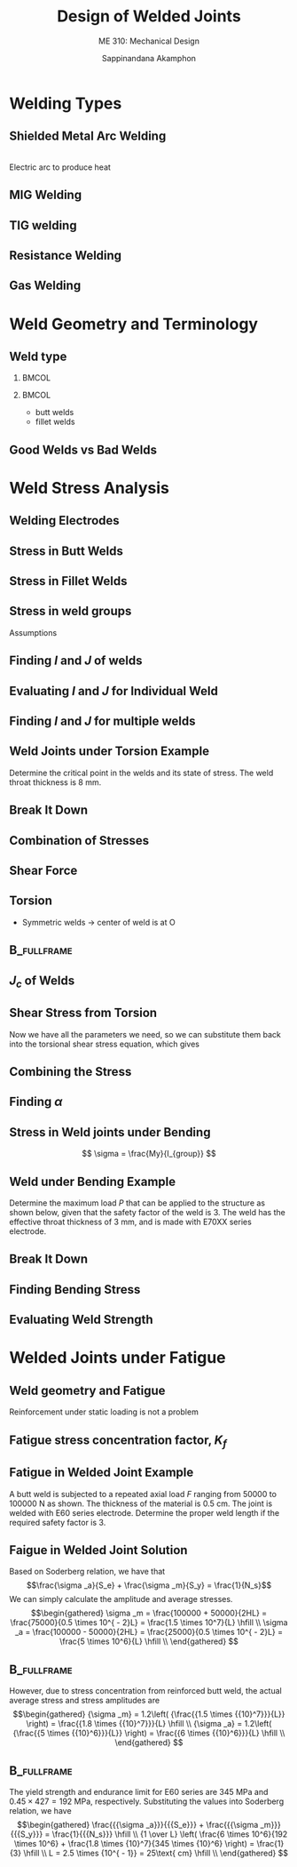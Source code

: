 #+TITLE: Design of Welded Joints
#+SUBTITLE: ME 310: Mechanical Design
#+AUTHOR: Sappinandana Akamphon

#+OPTIONS: toc:nil timestamp:nil H:2 title:t
#+OPTIONS: reveal_width:1280 reveal_height:1024
#+OPTIONS: reveal_single_file:t
#+REVEAL_THEME: sky
#+REVEAL_TRANS: slide
#+REVEAL_EXTRA_CSS: bearings.css

#+STARTUP: beamer
#+LATEX_CLASS: beamer
#+LATEX_CLASS_OPTIONS: [10pt, svgnames]
#+BEAMER_THEME: metropolis
#+LATEX_COMPILER: xelatex
#+BEAMER_HEADER: \usepackage{booktabs}
#+BEAMER_HEADER: \usepackage{pgfplots}
#+BEAMER_HEADER: \usepackage{multirow}
#+BEAMER_HEADER: \usepackage{smartdiagram}
#+BEAMER_HEADER: \pgfplotsset{compat=1.18}
#+BEAMER_HEADER: \definecolor{lightblue}{RGB}{180,220,255}
#+BEAMER_HEADER: \institute{Department of Mechanical Engineering, TSE}
#+BEAMER_HEADER: \date{}
#+BEAMER_HEADER: \usetikzlibrary{patterns,shapes,arrows}
#+BEAMER_HEADER: \AtBeginSection[]{\begin{frame}{Outline}\tableofcontents[currentsection]\end{frame}}

* Welding Types
** Shielded Metal Arc Welding
  \centering
  \includegraphics[width=0.75\textwidth]{pictures/shield-metal-arc-welding} \\
  Electric arc to produce heat

** MIG Welding
  \centering
  \includegraphics[width=0.5\textwidth]{pictures/gas-metal-arc-welding}
  \begin{itemize}
  \item uses consumable electrode
  \item simple to learn
  \item welds aluminum, nonferrous, and stainless steel
  \item expensive
  \item neat but difficult to troubleshoot
  \end{itemize}
  

** TIG welding
  \centering
  \includegraphics[width=0.7\textwidth]{pictures/gas-tungsten-arc-welding}
  \begin{itemize}
  \item nonconsumable electrode
  \item difficult to learn and troubleshoot
  \item welds almost all materials
  \item preferred welding in precision and fabrication industry
  \end{itemize}

** Resistance Welding
  \begin{columns}
    \column{0.6\textwidth}
    \centering
    \includegraphics[width=0.9\textwidth]{pictures/resistance-spot-welding}
    \column{0.4\textwidth}
    \begin{itemize}
    \item uses Joules heating ($i^2R$) to generate heat
    \item often require large current (1000 - 100000 A)
    \item widespread use in automotive industry
    \end{itemize}
  \end{columns}

** Gas Welding
  \centering
  \includegraphics[width=0.5\textwidth]{pictures/gas-welding}
  \begin{itemize}
  \item uses combustion (Acetylene + $O_2$) to generate heat
  \item slow but cheap
  \item mainly for maintenance purposes.
  \end{itemize}
  
* Weld Geometry and Terminology
** Weld type

*** :BMCOL:
:PROPERTIES:
:BEAMER_col: 0.7
:END:
      \begin{tikzpicture}[scale=0.5, >=stealth]
        \draw [fill=lightblue] (0,0) --++ (0:5) node(A){} --++ (120:1/cos{30}) node(B){} -- (0,1) -- cycle;
        \draw [fill=LightGrey] (A.center) -- (B.center) arc (120:60:1/cos{30}) node(C){} -- cycle;
        \draw [fill=lightblue] (10,0) node(E){} -- (A.center) -- (C.center) -- (10,1) node(F){} -- cycle;
        \draw [fill=lightblue] (0,1) --++ (45:3) --++ (0:4.42) node(D){} -- (B.center) -- cycle;
        \draw [fill=LightGrey] (B.center) -- (D.center) arc (120:60:1/cos{30}) -- (C.center) arc (60:120:1/cos{30});
        \draw [fill=lightblue, xshift=5.577cm] (0,1) --++ (45:3) --++ (0:4.42) node(G){} --++ (-135:3) -- cycle;
        \draw [fill=lightblue] (E.center) -- (F.center) -- (G.center) --++ (-90:1) -- cycle;
        % dimensioning
        \draw [|<->|] (0,0) ++ (180:0.3) --++ (90:1) node[midway, left]{$H$};
        \draw [|<->|] (B.center) ++ (180:0.5) --++ (45:3) node[midway, left]{$L$};
      \end{tikzpicture}
      \begin{tikzpicture}[scale=0.5, >=latex]
        \draw [fill=lightblue] (0,0) --++ (0:10) --++ (90:1) node(B){} --++ (180:10) node(A){} node[midway, xshift=-0.4cm](D){} node[midway, xshift=0.4cm](E){} -- cycle;
        \draw [fill=lightblue] (A.center) --++ (45:3) --++ (0:10) node(C){} -- (B.center) -- cycle;
        \draw [fill=lightblue] (B.center) -- (C.center) --++ (-90:1) --++ (-135:3) -- cycle;
        \draw [fill=lightblue] (D.center) --++ (90:5) node(F){} --++ (0:1.6) node(G){} -- (E.center) --cycle;
        \draw [fill=lightblue] (F.center) --++ (45:3) --++ (0:1.6) -- (G.center) -- cycle;
        \draw [fill=lightblue] (E.center) -- (G.center) --++ (45:3) --++ (-90:5) -- cycle;
        \draw [fill=LightGrey] (D.center) --++ (90:1) --++ (-1,-1) -- cycle;
        \draw [fill=LightGrey] (E.center) --++ (90:1) node(H){} --++ (1,-1) node(I){} -- cycle;
        \draw [fill=LightGrey] (H.center) --++ (45:3) --++ (1,-1) -- (I.center) -- cycle;
        % dimensioning
        \draw [|<->|] (E.center) ++ (-45:1) --++ (45:0.707) node[midway, above left]{$H$};
        \draw [|<->|] (I.center) ++ (0:1) --++ (45:3) node[midway, above left]{$L$};
      \end{tikzpicture}
*** :BMCOL:
:PROPERTIES:
:BEAMER_col: 0.3
:END:
      - butt welds
      - fillet welds

** Good Welds vs Bad Welds

[[./pictures/good-bead-vs-bad-bead.png]]

* Weld Stress Analysis
** Welding Electrodes
  \centering 
  \begin{tabular}{ p{3cm} p{2cm} p{2cm} p{2cm} }
    \toprule
    AWS Electrode Number & Tensile Strength (MPa) & Yield Strength (MPa) & Percent Elongation \\
    \midrule
    E60XX & 427 & 345 & 17-25 \\
    E70XX & 482 & 393 & 22 \\
    E80XX & 551 & 426 & 19 \\
    E90XX & 620 & 531 & 14-17 \\
    E100XX & 689 & 600 & 13-16 \\
    E120XX & 827 & 737 & 14 \\
    \bottomrule
  \end{tabular}

** Stress in Butt Welds
  \centering
  \begin{tikzpicture}[scale=1, >=latex]
    % top left piece
    \draw [fill=lightblue] (0,0) -- ++ (30:2) --++ (150:2) --++ (-150:2) node[midway](C){} --cycle node[midway](A){};
    \draw [fill=LightGrey] (0,0) -- ++ (30:2) --++ (-90:0.5) --++ (-150:2) --cycle;
    \draw [fill=lightblue] (0,0) -- ++ (150:2) --++ (-90:0.5) --++ (-30:2) --cycle;
    % bottom right piece
    \draw [fill=lightblue, xshift=3cm, yshift=-2*0.866cm] (0,0) -- ++ (30:2) node[midway](D){} --++ (150:2) node[midway](B){} --++ (-150:2) --cycle;
    \draw [fill=lightblue, xshift=3cm, yshift=-2*0.866cm] (0,0) -- ++ (30:2) --++ (-90:0.5) --++ (-150:2) --cycle;
    \draw [fill=lightblue, xshift=3cm, yshift=-2*0.866cm] (0,0) -- ++ (150:2) --++ (-90:0.5) --++ (-30:2) --cycle;
    % shear force pair
    \draw[->, very thick] (A.center) --++ (-150:1) node[below left]{$F_s$};
    \draw[->, very thick] (B.center) --++ (30:1) node[above right]{$F_s$};
    % normal force pair
    \draw[->, very thick] (C.center) --++ (150:1) node[above left]{$F_n$};
    \draw[->, very thick] (D.center) --++ (-30:1) node[below right]{$F_n$};
    % surface shear stress
    \foreach \x in {0,...,3} {
      \draw[-right to, thick] (0, -0.125) ++ (30:0.5*\x) --++ (30:0.25);
      \draw[-right to, thick] (0, -0.375) ++ (30:0.5*\x) --++ (30:0.25);
    }
    \draw (0,0) ++ (30:1) node[above left]{$\tau$};
    % surface normal stress
    \foreach \x in {0,...,4}
    \draw[->, thick] (0, -0.25) ++ (30:0.5*\x) --++ (-30:0.5);
    \draw (0,-0.25) ++ (-30:0.5) node[below right]{$\sigma$};
  \end{tikzpicture}

  \normalcolor
  \begin{align*}
    \sigma = \frac{F_n}{A_w} = \frac{F_n}{HL} \\
    \tau = \frac{F_s}{A_w} = \frac{F_s}{HL}
\end{align*}


** Stress in Fillet Welds
  \centering
  \begin{tikzpicture}[>=latex]
    % define nodes
    \path (0,0) ++ (-90:0.5) ++ (-30:0.5) node(E){} ++ (30:2) ++ (150:0.5) ++ (90:0.5) node(F){};
    % bottom right piece
    \draw [fill=lightblue, xshift=1.3cm, yshift=-1.25cm] (0,0) -- ++ (30:2) node[midway](D){} --++ (150:2) node[midway](B){} --++ (-150:2) --cycle;
    \draw [fill=lightblue, xshift=1.3cm, yshift=-1.25cm] (0,0) -- ++ (30:2) --++ (-90:0.5) --++ (-150:2) --cycle;
    \draw [fill=lightblue, xshift=1.3cm, yshift=-1.25cm] (0,0) -- ++ (150:2) --++ (-90:0.5) --++ (-30:2) --cycle;
    % top left piece
    \draw [fill=lightblue] (0,0) -- ++ (30:2cm) --++ (150:2cm) --++ (-150:2) node[midway](C){} --cycle node[midway](A){};
    %\draw [fill=LightGrey] (0,0) -- ++ (30:2) --++ (-90:0.5) --++ (-150:2) --cycle;
    \draw [fill=lightblue] (0,0) -- ++ (150:2) --++ (-90:0.5) --++ (-30:2) --cycle;
    % weld
    \draw [fill=LightGrey] (0,0) -- (E.center) node[midway](G){} --++ (30:2) -- (F.center) --cycle;
    \draw [fill=LightGrey] (0,0) --++ (-90:0.5) -- (E.center) --cycle;
    % shear force pair
    \draw[->, very thick] (A.center) --++ (-150:1) node[below left]{$F_s$};
    \draw[->, very thick] (B.center) --++ (30:1) node[above right]{$F_s$};
    % surface shear stress
    \draw[dashed] (0,0) ++ (-90:0.5) -- (G.center) --++ (30:2);
    \foreach \x in {0,...,3} {
      \draw[right to-, thick, xshift=0.3cm, yshift=-0.1cm] (0, -0.125) ++ (30:0.5*\x) --++ (30:0.25);
      \draw[-right to, thick, xshift=0.4cm] (0, -0.375) ++ (30:0.5*\x) --++ (30:0.25);
    }

    % Axial load in fillet weld
    \node at (5,0) [draw, rectangle, fill=lightblue, minimum height=0.75cm, minimum width=3cm, inner sep=0](M){};
    \node at (M.south east) [anchor=north west,draw, rectangle, fill=lightblue, minimum height=0.75cm, minimum width=3cm, xshift=-0.75cm](N){};
    % Weld
    \draw [fill=LightGrey](M.north east) -- (M.south east) --++ (0:0.75cm) --cycle;
    \draw [dashed] (M.south east) --++ (45:0.5);
    % Forces
    \draw [->, very thick] (M.west) --++ (180:0.5) node[left]{$F_n$};
    \draw [->, very thick] (N.east) --++ (0:0.5) node[right]{$F_n$};
    % Shear stresses
    \draw [right to-, very thick] (M.south east) ++ (0.05,0.15) -- ++ (45:0.25);
    \draw [-right to, very thick] (M.south east) ++ (0.15,0.05) -- ++ (45:0.25);
  \end{tikzpicture}
  \normalcolor

  \begin{gather*}
    \tau = \frac{F_s}{HL} \\
    \tau = \frac{F_n}{HL}
  \end{gather*}
  

** Stress in weld groups

  Assumptions
  
  \begin{itemize}
  \item parts being joined are rigid
  \item torsional and bending stresses can be found by

    \[\begin{gathered}
        \tau  = \frac{{Tr}}{{{J}}} \hfill \\
        \sigma  = \frac{{My}}{I} \hfill \\ 
      \end{gathered} \]
    
  \item must determine $I$ and $J$ of welds
  
\end{itemize}

** Finding $I$ and $J$ of welds

  \begin{itemize}
    \item Need to find center of rotation / neutral axis $\rightarrow$ weld center
  \item Single weld -- centroid of weld cross-section
  \item Multiple weld -- centroid of weld group
    \begin{align*}
      x_c = \frac{\int_A xdA}{A} = \frac{\sum x_{ci}A_i}{\sum A_i} \\
      y_c = \frac{\int_A ydA}{A} = \frac{\sum y_{ci}A_i}{\sum A_i}
    \end{align*}
  \end{itemize}

** Evaluating $I$ and $J$ for Individual Weld
  \begin{itemize}
  \item for weld whose neutral axis passes through centroid / center of rotation coincides with centroid
    
  $$ I_c = \frac{L H^3}{12} $$
  $$ J_c = \frac{L H^3}{12} + \frac{H L^3}{12} $$

\item with multiple welds, neutral axis and/or center of rotation rarely coincides with individual centroids.
\end{itemize}

** Finding $I$ and $J$ for multiple welds
  \begin{itemize}
  \item Once weld center is found, find $I$ and $J$ according to the center
    
    \begin{tikzpicture}[scale=0.5, >=latex]
      \draw[fill=lightblue] (3,4) rectangle ++(5,1) node[midway]{.} node[midway, xshift=0.5cm] {($a$,$b$)};
      \draw[dashed] (3,4.5) --++ (0:5);
      \draw[|<->|] (2.75,4) --++(90:1) node[midway,xshift=-0.5cm]{$H$};
      \draw[|<->|] (3, 3.75) --++ (0:5) node[midway,yshift=-0.5cm]{$L$};
      \draw (0,0) node{$\times$} node[above right]{($x_c$,$y_c$) = (0,0)};
      \draw[<->] (0,-2) --++(90:10) node[above]{$y$};
      \draw[<->] (-2,0) --++(0:10) node[right]{$x$};
      \draw[dashed] (0,0) --++ (0:5);
      \node at (15,5) {$I_{group} = I_c + A d^2 = I_{c} + Ab^{2}$ };
      \node at (15,3) {$J_{group} = J_c + A r^2 = J_{c} + A(a^{2}+b^{2})$};
    \end{tikzpicture}
    
  \item Need to apply parallel axis theorem (if applicable)
  \end{itemize}


# ** Stress in Weld joints under Torsion
#   \centering
#   \includegraphics[scale=0.5]{pictures/weld-under-torsion-and-bending}
#
#   $$ \tau = \frac{Tr_o}{J_{group}} $$
#

** Weld Joints under Torsion Example
  Determine the critical point in the welds and its state of stress. The weld throat thickness is 8 mm.

  \begin{figure}[H]
    \centering
    \begin{tikzpicture}[>=stealth]
      \node [draw, fill=lightblue, minimum height=5cm, minimum width=5cm](A){};
      \node at (A.east) [anchor=center, draw,  fill=lightblue, minimum height=1.5cm, minimum width=5cm](B){};
      \node at (B.north west) [anchor=south west, draw, fill=LightGrey, minimum height=0.3cm, minimum width=2cm](C){};
      \node at (B.south west) [anchor=north west, draw, fill=LightGrey, minimum height=0.3cm, minimum width=2cm](D){};
      % force
      \draw [->, ultra thick] (B.east) --++ (-90:2) node[below]{20000 N};
      % dimensions
      \draw [|<->|] (C.north west) ++ (90:0.3) --++ (0:2) node[midway, above]{50};
      \draw [|<->|] (D.south west) ++ (-90:0.3) --++ (0:2) node[midway, below]{50};
      \draw [|<->|] (C.south west) ++ (180:0.3) --++ (-90:1.5) node[midway, left]{40};
      \draw [|<->|] (D.south west) ++ (-90:2) --++ (0:5) node[midway, above]{120};
    \end{tikzpicture}
  \end{figure}

** Break It Down
  \begin{itemize}
    \item Problem of shear loading + torsion
    \item Splitting the resultant stresses to analyze critical point
  \end{itemize}

** Combination of Stresses
 \begin{figure}[H]
    \centering
    \begin{tikzpicture}[>=stealth]
      \node [draw, fill=lightblue, minimum height=5cm, minimum width=5cm](A){};
      \node at (A.east) [anchor=center, draw,  fill=lightblue, minimum height=1.5cm, minimum width=5cm](B){};
      \node at (B.north west) [anchor=south west, draw, fill=LightGrey, minimum height=0.3cm, minimum width=2cm](C){};
      \node at (B.south west) [anchor=north west, draw, fill=LightGrey, minimum height=0.3cm, minimum width=2cm](D){};
      \node at (C.west) [left]{A};
      \node at (C.east) [right]{B};
      \node at (D.west) [left]{C};
      \node at (D.east) [right]{D};
      \draw (C.south) ++ (-90:0.75) node{+} node[above right]{O};
      % force
      \draw [->, ultra thick] (B.east) --++ (-90:2) node[below]{20000 N};
      % stresses
      \draw [->] (C.south east) --++ (-90:1) node[below right]{$\tau_{shear}$};
      \draw [->] (C.south east) --++ (-50:1) node[right]{$\tau_{torsion}$};
      \draw [->] (D.north east) --++ (-130:1) node[right]{$\tau_{torsion}$};
      \draw [->] (D.north west) --++ (130:1) node[right]{$\tau_{torsion}$};
      \draw [->] (C.south west) --++ (50:1) node[right]{$\tau_{torsion}$};
    \end{tikzpicture}
  \end{figure}

** Shear Force

  \begin{align*}
    \tau_{shear} &= \frac{P}{2HL} = \frac{20000}{2(0.008)(0.05)} \\
                 &= 25 \text{ MPa}
  \end{align*}

** Torsion

- Symmetric welds $\rightarrow$ center of weld is at O

    \begin{tikzpicture}[>=stealth]
      \node [draw, fill=lightblue, minimum height=4cm, minimum width=5cm](A){};
      \node at (A.east) [anchor=center, draw,  fill=lightblue, minimum height=1.5cm, minimum width=5cm](B){};
      \node at (B.north west) [anchor=south west, draw, fill=LightGrey, minimum height=0.3cm, minimum width=2cm](C){};
      \node at (B.south west) [anchor=north west, draw, fill=LightGrey, minimum height=0.3cm, minimum width=2cm](D){};
      \node at (C.west) [left]{A};
      \node at (C.east) [right]{B};
      \node at (D.west) [left]{C};
      \node at (D.east) [right]{D};
      \draw (C.south) ++ (-90:0.75) node{+} node[above right]{O};
      \draw [->, ultra thick] (B.east) --++ (-90:2) node[below]{20000 N};
    \end{tikzpicture}

  \begin{align*}
    \tau_{torsion} &= \frac{Tr}{J_{group}} = \frac{P L_o r_o}{J_{group}} \\
                   &= \frac{20000(0.12-0.05/2) r_o}{J_{group}}
  \end{align*}

** :B_fullframe:

    \begin{tikzpicture}[>=stealth]
      \node [draw, fill=lightblue, minimum height=5cm, minimum width=5cm](A){};
      \node at (A.east) [anchor=center, draw,  fill=lightblue, minimum height=1.5cm, minimum width=5cm](B){};
      \node at (B.north west) [anchor=south west, draw, fill=LightGrey, minimum height=0.3cm, minimum width=2cm](C){};
      \node at (B.south west) [anchor=north west, draw, fill=LightGrey, minimum height=0.3cm, minimum width=2cm](D){};
      % force
      \draw [->, ultra thick] (B.east) --++ (-90:2) node[below]{20000 N};
      % dimensions
      \draw [|<->|] (C.north west) ++ (90:0.3) --++ (0:2) node[midway, above]{50};
      \draw [|<->|] (D.south west) ++ (-90:0.3) --++ (0:2) node[midway, below]{50};
      \draw [|<->|] (C.south west) ++ (180:0.3) --++ (-90:1.5) node[midway, left]{40};
      \draw [|<->|] (D.south west) ++ (-90:2) --++ (0:5) node[midway, above]{120};
    \end{tikzpicture}

  \begin{align*}
    r_o &= \sqrt{ \left( \frac{L}{2} \right)^2 + d_o^2 } \\
    r_o &= \sqrt{ \left( \frac{0.05}{2} \right)^2 + 0.02^2 } \\
      &= 0.032 \text{ m}
  \end{align*}

** $J_{c}$ of Welds

  \begin{align*}
    J_{group} &= J_c + A d_o^2 \\
              &= 2 \left[ \frac{HL^3}{12} +\frac{LH^3}{12} + LHd_o^2 \right] \\
              &= 2 \left[ \frac{(0.008)(0.05)^3}{12} + \frac{(0.05)(0.008)^3}{12} + (0.05)(0.008)(0.02)^2 \right] \\
              &= 1.70 \times 10^{-5} \text{ m}^4
  \end{align*}

** Shear Stress from Torsion
  Now we have all the parameters we need, so we can substitute them back into the torsional shear stress equation, which gives

  \begin{align*}
    \tau_{torsion} &= \frac{20000(0.12-0.05/2) r_o}{J_{group}} \\
                   &= \frac{20000(0.095)(0.032)}{1.7 \times 10^{-5}} \\
                   &= 3.58 \text{ MPa}
  \end{align*}

** Combining the Stress
  
 \begin{itemize}
   \item Combine using vector addition equation
 \end{itemize}
  \begin{align*}
    \left| \vec{\tau}_{torsion} + \vec{\tau}_{shear} \right|^2 &= \left| \vec{\tau}_{torsion} \right|^2 + \left| \vec{\tau}_{shear} \right|^2 + 2 \vec{\tau}_{torsion} \cdot \vec{\tau}_{shear} \\
                                                               &= \left| \vec{\tau}_{torsion} \right|^2 + \left| \vec{\tau}_{shear} \right|^2 + 2 \left| \vec{\tau}_{torsion} \right| \left| \vec{\tau}_{shear} \right| \cos \alpha
  \end{align*}

** Finding $\alpha$
  \begin{itemize}
    \item We don't really need $\alpha$, just $\cos \alpha$

  \begin{align*}
    \cos \alpha &= \frac{L/2}{r_{O}} = \frac{L}{2r_{O}} \\
                &= \frac{0.05}{2(0.032)} = 0.78 \\
  \end{align*}

    \item Substitute $\alpha$ into the vector addition formula to obtain the combined shear stress

  \begin{align*}
    \left| \vec{\tau}_{torsion} + \vec{\tau}_{shear} \right|^2 &= 25^2 + 3.58^2 + 2(25)(3.58)(0.78) \\
                                                               &= 778 \\
    \left| \vec{\tau}_{torsion} + \vec{\tau}_{shear} \right| &= \left| \vec{\tau}_{total} \right| = 27.9 \text{ MPa}                                                        
  \end{align*}
  \end{itemize}

** Stress in Weld joints under Bending

   \centering
  \includegraphics[scale=0.6]{pictures/dual-fillet-cantilever}
  $$ \sigma = \frac{My}{I_{group}} $$

** Weld under Bending Example

   Determine the maximum load $P$ that can be applied to the structure as shown below, given that the safety factor of the weld is 3. The weld has the effective throat thickness of 3 mm, and is made with E70XX series electrode.

    \begin{tikzpicture}[>=latex]
      \node at (0,0) [draw, rectangle, inner sep=0, fill=LightBlue, minimum height=0.3cm, minimum width=5cm](A){};
      \node at (A.west) [anchor=east, draw, pattern=north east lines, rectangle, minimum height=2cm, minimum width=1cm]{};
      \draw [fill=Grey](A.north west) --++ (90:0.3) -- ++(0.3, -0.3) -- cycle;
      \draw [fill=Grey](A.south west) --++ (-90:0.3) -- ++(0.3, 0.3) -- cycle;
      \draw [<-, ultra thick](A.north east) --++ (90:1) node[above]{$P$};
      \node at (A.south west)[yshift=-0.5cm](B){};
      \node at (A.south east)[yshift=-0.5cm](C){};
      \draw [|<->|] (B.center) -- (C.center) node[midway, above]{1 m};

      \node at (7,0) [anchor=east, draw, pattern=north east lines, rectangle, minimum height=2cm, minimum width=2cm](D){};
      \node at (D.center)[draw, rectangle, inner sep=0, fill=LightBlue, minimum height=0.3cm, minimum width=2cm](E){};
      \node at (E.north)[anchor=south, rectangle, inner sep=0, fill=Grey, minimum height=0.3cm, minimum width=2cm](){};
      \node at (E.south)[anchor=north, rectangle, inner sep=0, fill=Grey, minimum height=0.3cm, minimum width=2cm](){};

      \node at (D.south west)[yshift=-0.5cm](F){};
      \node at (D.south east)[yshift=-0.5cm](G){};
       \draw [|<->|] (F.center) -- (G.center) node[midway, above]{40 cm};
    \end{tikzpicture}


** Break It Down
  \begin{itemize}
    \item Shear force + bending
    \item Same stresses throughout
    \item From shear force
          \[\tau  = \frac{P}{{2HL}} = \frac{P}{{2(0.003)(0.4)}} = 417P\]
  \end{itemize}

** Finding Bending Stress
  \begin{align*}
    \sigma &= \frac{{My}}{I} = \frac{{P(1)(0.06)}}{I} = 0.06\frac{P}{I} \\
    I_y &= 2\left( {\frac{{L{H^3}}}{{12}} + LH{a^2}} \right) \\
           &= 2\left( {\frac{{(0.4){{(0.003)}^3}}}{{12}} + (0.4)(0.003){{(0.06)}^2}} \right) \\
           &= 8.64 \times {10^{ - 6}}\;{{\text{m}}^{\text{4}}} \\
    \sigma &= 0.06\frac{P}{{8.64 \times {{10}^{ - 6}}}} = 6944P
  \end{align*}

** Evaluating Weld Strength
  \begin{itemize}
    \item Welds are considered brittle $\rightarrow$ MNST
          \[\begin{gathered}
              {\sigma _1} = \frac{{6944P}}{2} + \sqrt {{{\left( {\frac{{6944P}}{2}} \right)}^2} + {{(417P)}^2}}  \\
              = 6969P \\
              N_s = \frac{\text{strength}}{\text{stress}} \\
              3 = \frac{482 \times 10^6}{6969P} \\
              P = 23000 \text{ N} \\
            \end{gathered} \]
    \item Weld strength only
    \item Actual allowable force may be less, depending on the strength of the beam itself.
  \end{itemize}

* Welded Joints under Fatigue
** Weld geometry and Fatigue
  Reinforcement under static loading is not a problem
  \begin{itemize}
    \item under fatigue it \emph{is}
  \end{itemize}

** Fatigue stress concentration factor, $K_f$
  \centering
  \begin{tabular}{lc}
    \toprule
    Type of Weld & $K_f$ \\
    \midrule
    Reinforced butt weld & 1.2 \\
    Toe of transverse fillet weld & 1.5 \\
    End of parallel fillet weld & 2.7 \\
    T-butt joint with sharp corners & 2.0 \\
    \bottomrule
  \end{tabular}

** Fatigue in Welded Joint Example

  A butt weld is subjected to a repeated axial load $F$ ranging from 50000 to 100000 N as shown. The thickness of the material is 0.5 cm. The joint is welded with E60 series electrode. Determine the proper weld length if the required safety factor is 3.

  \begin{center}
    \includegraphics[scale=0.7]{pictures/fatigue-weld-analysis-example}
  \end{center}

** Faigue in Welded Joint Solution
  
  Based on Soderberg relation, we have that
  \[\frac{\sigma _a}{S_e} + \frac{\sigma _m}{S_y} = \frac{1}{N_s}\]
  We can simply calculate the amplitude and average stresses.
  \[\begin{gathered}
      \sigma _m = \frac{100000 + 50000}{2HL} = \frac{75000}{0.5 \times 10^{ - 2}L} = \frac{1.5 \times 10^7}{L} \hfill \\
      \sigma _a = \frac{100000 - 50000}{2HL} = \frac{25000}{0.5 \times 10^{ - 2}L} = \frac{5 \times 10^6}{L} \hfill \\ 
    \end{gathered} \]

** :B_fullframe:
:PROPERTIES:
:BEAMER_env: fullframe
:END:
    However, due to stress concentration from reinforced butt weld, the actual average stress and stress amplitudes are
  \[\begin{gathered}
      {\sigma _m} = 1.2\left( {\frac{{1.5 \times {{10}^7}}}{L}} \right) = \frac{{1.8 \times {{10}^7}}}{L} \hfill \\
      {\sigma _a} = 1.2\left( {\frac{{5 \times {{10}^6}}}{L}} \right) = \frac{{6 \times {{10}^6}}}{L} \hfill \\ 
    \end{gathered} \]

** :B_fullframe:

    The yield strength and endurance limit for E60 series are 345 MPa and $0.45 \times 427 = 192$ MPa, respectively. Substituting the values into Soderberg relation, we have
  \[\begin{gathered}
      \frac{{{\sigma _a}}}{{{S_e}}} + \frac{{{\sigma _m}}}{{{S_y}}} = \frac{1}{{{N_s}}} \hfill \\
      {1 \over L} \left( \frac{6 \times 10^6}{192 \times 10^6} + \frac{1.8 \times {10}^7}{345 \times {10}^6} \right) = \frac{1}{3} \hfill \\
      L = 2.5 \times {10^{ - 1}} = 25\text{ cm} \hfill \\ 
    \end{gathered} \]



#  **
#    \frametitle{Exercise}
#    Determine the maximum applicable force if the throat thicknes is 5 mm and the weld safety factor is 2. The weld electrode is E100 series.
#
#    \begin{center}
#      \includegraphics[scale=.5]{pictures/parallel-weld-exercise}
#    \end{center}
#
#
#
#  ** {Solution}
#    As with the previous example, the resultant stresses caused by load $P$ are $\tau_{shear}$ and $\tau_{torsion}$.
#
#    $$\tau_{shear} = \frac{P}{2HL}$$
#    $$\tau_{torsion} = \frac{P L_o r_o }{J_{group}}$$
#
#
#  ** {}
#    \begin{align*}
#      \tau_{shear} &= \frac{P}{2(0.005)(0.15)} \\
#                   &= 667P \\
#      \tau_{torsion} &= \frac{P (0.4 - (0.15/2)) r_o}{ J_{group}}
#    \end{align*}
#
#    \begin{align*}
#      J_{group} &= J_c + A d_o^2 \\
#                &= 2 \left[ \frac{HL^3}{12} +\frac{LH^3}{12} + LHd_o^2 \right] \\
#                &= 2 \left[ \frac{(0.005)(0.15)^3}{12} + \frac{(0.15)(0.005)^3}{12} + (0.15)(0.005)(0.1/2)^2 \right] \\
#                &= 6.57 \times 10^{-6} \text{ m}^4
#    \end{align*}
#
#
#  ** {}
#    \begin{align*}
#      r_o &= \sqrt{ \left( \frac{L}{2} \right)^2 + d_o^2 } \\
#          &= \sqrt{ \left( \frac{0.15}{2} \right)^2 + 0.05^2 } \\
#           &= 0.09 \text{ m}
#    \end{align*}
#    \begin{align*}
#      \tau_{torsion} &= \frac{P (0.4 - (0.15/2)) (0.09)}{ J_{group}} \\
#                     &= \frac{P (0.325) (0.09)}{6.57 \times 10^{-6}} \\
#                     &= 4452P
#    \end{align*}
#
#
#  ** {}
#    Determine the angle $\alpha$ between the two stresses, we have
#
#    \begin{align*}
#      \alpha &= \tan^{-1} \frac{2d_o}{L} = \tan^{-1} \frac{2(0.1/2)}{0.15} \\
#             &= 33.7^{\circ}
#    \end{align*}
#
#    \begin{align*}
#      \left| \vec{\tau}_{torsion} + \vec{\tau}_{shear} \right|^2 &= P^2 \left[ 667^2 + 4452^2 + 2(667)(4452) \cos 33.7^{\circ} \right] \\
#                                                                 &= 2.52 \times 10^7 P^2 \\
#       \left| \vec{\tau}_{torsion} + \vec{\tau}_{shear} \right| &= \left| \vec{\tau}_{total} \right| = 5020 P
#    \end{align*}
#
#
#  ** {}
#    Assuming the welds are brittle, we apply $N_s$ using MNST.
#
#    \begin{align*}
#      N_s &= \frac{S_{ut}}{\sigma_{1,2}}
#    \end{align*}
#
#    The welds are under \emph{pure shear}, therefore
#
#    \begin{align*}
#      2 &= \frac{S_{ut}}{\tau_{total}} = \frac{689 \times 10^6}{5020 P} \\
#      P &= 6.86 \times 10^4 \text{ N}
#    \end{align*}
#
#
#
#  ** {The Final Problem}
#    \centering
#    \includegraphics[scale=0.5]{pictures/weld-under-torsion-and-bending} \\
#    \begin{itemize}
#    \item If the weld throat thickness is 5 mm using E60 series, Determine this weld safety factor.
#    \end{itemize}
#
#
#  ** {}
#    The problem is similar to the previous torsion problem. The only difference being the weld is asymmetric. Center of weld ($G$) must be determined mathematically, and that is our first task.
#
#    Using the equation for center of weld and setting the origin (0,0) at $B$, we have
#
#    \begin{align*}
#      x_G &= \frac{(0.15H)(0) + (0.1H)(0.05)}{ 0.15H + 0.1H } \\
#          &= 0.02 \text{ m} \\
#      y_G &= \frac{(0.15H)(-0.075) + (0.1H)(0)}{ 0.15H + 0.1H } \\
#          &= -0.045 \text{ m}
#    \end{align*}
#
#
#  ** {}
#    The problem can be split into a pure shear load problem and a pure torsion problem. Let us first tackle the former.
#
#    The shear stress from shear load is simply
#
#    \begin{align*}
#      \tau_{shear} &= \frac{P}{H(L_1 + L_2)} \\
#                   &= \frac{20000}{0.005(0.10 + 0.15)} \\
#                   &= 16 \text{ MPa}
#    \end{align*}
#
#
#  ** {}
#    Onto the pure torsion problem. Here, the formula for shear stress from torsion still applies
#
#    \begin{align*}
#      \tau_{torsion} &= \frac{P L_o r_o}{J_{group}} \\
#                     &= \frac{20000(0.3 - 0.02)r_o}{J_{group}} \\
#    \end{align*}
#
#
#  ** {}
#    Unfortunately, the asymmetric weld complicates the problem in two ways.
#    \begin{enumerate}
#    \item Center of weld is not in the middle, the modification term in parallel axis theorem for $J_{group}$ must take the distance between the center of weld and each weld's centroid.
#    \item Center of weld is not in the middle $\rightarrow$ $r_o$ is different for each corner of the weld, making it difficult to locate the critical point.
#    \end{enumerate}
#
#
#  ** {}
#    Let us first calculate $J_{group}$
#
#    \begin{align*}
#      J_{group} &= J_c + A d_o^2 \\
#                &= \frac{H(L_1^3 + L_2^3)}{12} +\frac{(L_1 + L_2)H^3}{12} + H(L_1d_{Gc1}^2 + L_2d_{Gc2}^2)
#    \end{align*}
#
#    where $d_{Gc1}$ and $d_{Gc2}$ are the distances from center of weld $G$ to the centroid of weld 1 and 2, respectively.
#
#    \begin{align*}
#      d_{Gc1}^2 &= (0.02-0)^2+(0.075-0.045)^2 \\
#                &= 1.3 \times 10^{-3} \\
#      d_{Gc2}^2 &= (0.05-0.02)^2 + (0.045 - 0)^2 \\
#                &= 2.93 \times 10^{-3}
#    \end{align*}
#
#
#  ** {}
#    Substitute the values to find $J_{group}$
#    \begin{align*}
#      J_{group} &= \frac{(0.005)(0.1^3 + 0.15^3)}{12} +\frac{(0.1 + 0.15)(0.005)^3}{12} \\
#                &+ (0.005)(0.15(1.3 \times 10^{-3}) + 0.1(2.93 \times 10^{-3})) \\
#                &= 4.27 \times 10^{-6} \text{ m}^4
#    \end{align*}
#
#
#  ** {}
#    Now, to address the critical point. We know that the direction of $\tau_{torsion}$ at each spot will be perpendicular to the vector $r_G$ connecting the center of weld to that point.
#
#    \centering
#    \begin{tikzpicture}[>=stealth]
#      \node {\includegraphics[scale=0.6]{pictures/weld-under-torsion-and-bending}};
#      \node at (-2.5,0.5) (G){};
#      \draw[->] (G.center) --++ (1.67,0.92) node(A){};
#      \draw[->] (A.center) --++ (-60:1) node[below]{$\tau_{torsionA}$};
#      \draw[->] (G.center) --++ (-0.4,-2.25) node(C){};
#      \draw[->] (C.center) --++ (165:1.2) node[left]{$\tau_{torsionC}$};
#      \draw[->] (G.center) --++ (-0.4,1) node(B){};
#      \draw[->] (B.center) --++ (25:0.7) node[right]{$\tau_{torsionB}$};
#    \end{tikzpicture}
#
#
#  ** {}
#    From the figure, $\tau_{totalB}$ is NOT the highest since
#
#    \begin{itemize}
#    \item $\tau_{torsionB}$ is the smallest out of all the points.
#    \item the $y$-component of $\tau_{torsionB}$ is opposite to $\tau_{shear}$.
#    \end{itemize}
#
#     Only A and C are possible candidates for critical points now. We will first proceed to calculate $\tau_{torsionA}$.
#
#
#
#  **
#    \begin{align*}
#      \tau_{torsionA} &= \frac{P L_o r_{GA}}{J_{group}} \\
#                      &=\frac{20000(0.28) r_{GA}}{4.27 \times 10^{-6}} \\[1em]
#      r_{GA} &= \sqrt{(0.1 - 0.02)^2 + 0.045^2} \\
#                      &= 0.092 \text{ m} \\[1em]
#      \tau_{torsionA} &= 121 \text{ MPa}
#    \end{align*}
#
#
#
#  **
#    Combine $\tau_{shear}$ and $\tau_{torsionA}$, we have
#    \begin{align*}
#      \cos \alpha &=  \frac{0.08}{0.092} = 0.87 \\
#      \tau_{total} &= \sqrt{ 16^2 + 121^2 + 2(16)(121) \cos 29.4^{\circ} } \\
#             &= 135 \text{ MPa} \\[1em]
#    \end{align*}
#
#
#
#  **
#    Let us now consider $\tau_{torsionC}$
#    \begin{align*}
#      \tau_{torsionA} &= \frac{P L_o r_{GC}}{J_{group}} \\
#                      &=\frac{20000(0.28) r_{GC}}{4.27 \times 10^{-6}} \\[1em]
#      r_{GC} &= \sqrt{(0.15 - 0.045)^2 + 0.02^2} \\
#                      &= 0.107 \text{ m} \\[1em]
#      \tau_{torsionA} &= 140 \text{ MPa}
#    \end{align*}
#
#
#
#  **
#    Combine $\tau_{shear}$ and $\tau_{torsionC}$, we have
#    \begin{align*}
#      \beta &= 90^{\circ} + cos^{-1} \frac{0.105}{0.107} \\
#            &= 101.1^{\circ} \\[1em]
#      \tau_{total} &= \sqrt{ 16^2 + 140^2 + 2(16)(140) \cos 101.1^{\circ} } \\
#            &= 137 \text{ MPa} \\[1em]
#    \end{align*}
#
#    Since both have approximately the same stress, we can consider either of them as the critical point. So the safety factor of this weld is
#    \begin{align*}
#      N_s &= \frac{427}{135} = 3.12
#    \end{align*}
#
#
#  ** {}
#
#    \centering\Huge Any Questions?
